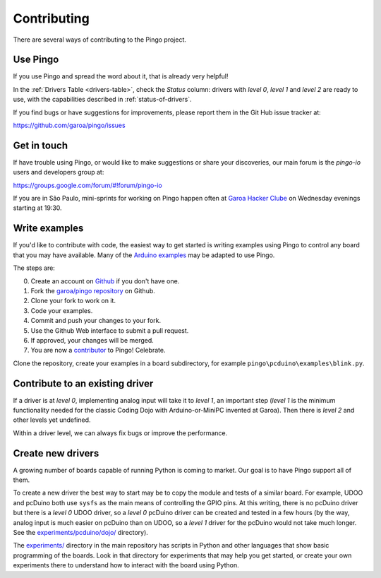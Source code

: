 Contributing
============

There are several ways of contributing to the Pingo project.

-----------
Use Pingo
-----------

If you use Pingo and spread the word about it, that is already very helpful! 

In the :ref:`Drivers Table <drivers-table>`, check the *Status* column: drivers with *level 0*, *level 1* and *level 2* are ready to use, with the capabilities described in :ref:`status-of-drivers`.

If you find bugs or have suggestions for improvements, please report them in the Git Hub issue tracker at:

https://github.com/garoa/pingo/issues

-------------
Get in touch
-------------

If have trouble using Pingo, or would like to make suggestions or share your discoveries, our main forum is the *pingo-io* users and developers group at:

https://groups.google.com/forum/#!forum/pingo-io

If you are in São Paulo, mini-sprints for working on Pingo happen often at `Garoa Hacker Clube`_ on Wednesday evenings starting at 19:30.

.. _Garoa Hacker Clube: https://garoa.net.br/wiki/Pingo


----------------
Write examples
----------------

If you'd like to contribute with code, the easiest way to get started is writing examples using Pingo to control any board that you may have available. Many of the `Arduino examples`_ may be adapted to use Pingo. 

The steps are:

0. Create an account on `Github`_ if you don't have one.
1. Fork the `garoa/pingo repository`_ on Github.
2. Clone your fork to work on it.
3. Code your examples.
4. Commit and push your changes to your fork.
5. Use the Github Web interface to submit a pull request.
6. If approved, your changes will be merged.
7. You are now a `contributor`_ to Pingo! Celebrate.


Clone the repository, create your examples in a board subdirectory, for example ``pingo\pcduino\examples\blink.py``.

.. _Github: https://github.com
.. _garoa/pingo repository: https://github.com/garoa/pingo
.. _Arduino examples: http://arduino.cc/en/Tutorial/HomePage
.. _contributor: https://github.com/garoa/pingo/blob/master/CONTRIBUTORS.txt


----------------------------------
Contribute to an existing driver
----------------------------------

If a driver is at *level 0*, implementing analog input will take it to *level 1*, an important step (*level 1* is the minimum functionality needed for the classic Coding Dojo with Arduino-or-MiniPC invented at Garoa). Then there is *level 2* and other levels yet undefined.

Within a driver level, we can always fix bugs or improve the performance.


----------------------------------
Create new drivers
----------------------------------

A growing number of boards capable of running Python is coming to market. Our goal is to have Pingo support all of them. 

To create a new driver the best way to start may be to copy the module and tests of a similar board. For example, UDOO and pcDuino both use ``sysfs`` as the main means of controlling the GPIO pins. At this writing, there is no pcDuino driver but there is a *level 0* UDOO driver, so a *level 0* pcDuino driver can be created and tested in a few hours (by the way, analog input is much easier on pcDuino than on UDOO, so a *level 1* driver for the pcDuino would not take much longer. See the `experiments/pcduino/dojo/`_ directory).

.. _experiments/pcduino/dojo/: https://github.com/garoa/pingo/tree/master/experiments/pcduino/dojo

The `experiments/`_ directory in the main repository has scripts in Python and other languages that show basic programming of the boards. Look in that directory for experiments that may help you get started, or create your own experiments there to understand how to interact with the board using Python.

.. _experiments/: https://github.com/garoa/pingo/tree/master/experiments
